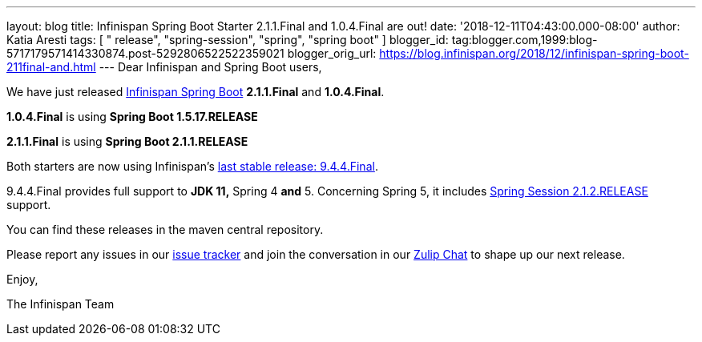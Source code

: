 ---
layout: blog
title: Infinispan Spring Boot Starter 2.1.1.Final and 1.0.4.Final are out!
date: '2018-12-11T04:43:00.000-08:00'
author: Katia Aresti
tags: [ " release", "spring-session", "spring", "spring boot" ]
blogger_id: tag:blogger.com,1999:blog-5717179571414330874.post-5292806522522359021
blogger_orig_url: https://blog.infinispan.org/2018/12/infinispan-spring-boot-211final-and.html
---
Dear Infinispan and Spring Boot users,

We have just released
https://github.com/infinispan/infinispan-spring-boot[Infinispan Spring
Boot] *2.1.1.Final* and *1.0.4.Final*.

*1.0.4.Final* is using *Spring Boot 1.5.17.RELEASE*

*2.1.1.Final* is using *Spring Boot 2.1.1.RELEASE* 



Both starters are now using
Infinispan's https://blog.infinispan.org/2018/12/infinispan-944final-and-1000alpha2-out.html[last
stable release: 9.4.4.Final].

9.4.4.Final provides full support to *JDK 11,* Spring 4
*[.underline]#and#* 5.
Concerning Spring 5, it includes
https://spring.io/projects/spring-session[Spring Session 2.1.2.RELEASE]
support.


You can find these releases in the maven central repository.

Please report any issues in
our https://issues.jboss.org/projects/ISPN[issue tracker] and join the
conversation in our https://infinispan.zulipchat.com/[Zulip Chat] to
shape up our next release.

Enjoy,

The Infinispan Team
